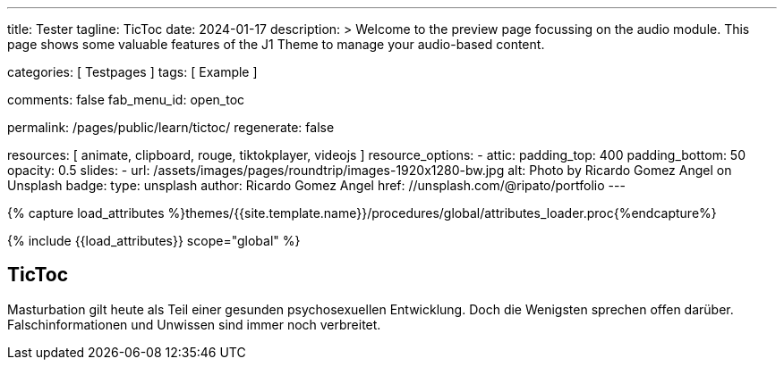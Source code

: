 ---
title:                                  Tester
tagline:                                TicToc
date:                                   2024-01-17
description: >
                                        Welcome to the preview page focussing on the audio module.
                                        This page shows some valuable features of the J1 Theme to
                                        manage your audio-based content.

categories:                             [ Testpages ]
tags:                                   [ Example ]

comments:                               false
fab_menu_id:                            open_toc

permalink:                              /pages/public/learn/tictoc/
regenerate:                             false

resources:                              [
                                          animate,
                                          clipboard, rouge,
                                          tiktokplayer, videojs
                                        ]
resource_options:
  - attic:
      padding_top:                      400
      padding_bottom:                   50
      opacity:                          0.5
      slides:
        - url:                          /assets/images/pages/roundtrip/images-1920x1280-bw.jpg
          alt:                          Photo by Ricardo Gomez Angel on Unsplash
          badge:
            type:                       unsplash
            author:                     Ricardo Gomez Angel
            href:                       //unsplash.com/@ripato/portfolio
---

// Page Initializer
// =============================================================================
// Enable the Liquid Preprocessor
:page-liquid:

// Set (local) page attributes here
// -----------------------------------------------------------------------------
// :page--attr:                         <attr-value>
:images-dir:                            {imagesdir}/pages/roundtrip/100_present_images

//  Load Liquid procedures
// -----------------------------------------------------------------------------
{% capture load_attributes %}themes/{{site.template.name}}/procedures/global/attributes_loader.proc{%endcapture%}

// Load page attributes
// -----------------------------------------------------------------------------
{% include {{load_attributes}} scope="global" %}

// Page content
// ~~~~~~~~~~~~~~~~~~~~~~~~~~~~~~~~~~~~~~~~~~~~~~~~~~~~~~~~~~~~~~~~~~~~~~~~~~~~~

// Include sub-documents (if any)
// -----------------------------------------------------------------------------

== TicToc

Masturbation gilt heute als Teil einer gesunden psychosexuellen Entwicklung.
Doch die Wenigsten sprechen offen darüber. Falschinformationen und Unwissen
sind immer noch verbreitet.

++++
<!-- NOTE: TikTok requires you to import their script. Also note, we don't
           use the custom CSS container which we used for other providers such as
           Youtube since TikTok handles it on their own -->

<blockquote
  class="tiktok-embed"
  data-video-id="7192587077148609798"
  data-autoplay="false"
  muted
  autoplay="0"
  style="border-left: 0px; padding-left: 0px;">
  <a href="https://www.tiktok.com/"></a>
</blockquote>

<!-- script async src="https://www.tiktok.com/embed.js"></script -->

<style>
.embed-container {
  position: relative;
  padding-bottom: 56.25%;
  height: 0;
  overflow: hidden;
  max-width: 100%;
}

.embed-container iframe, .embed-container object, .embed-container embed {
  position: absolute;
  top: 0;
  left: 0;
  width: 100%;
  height: 100%;
}
</style>
++++

